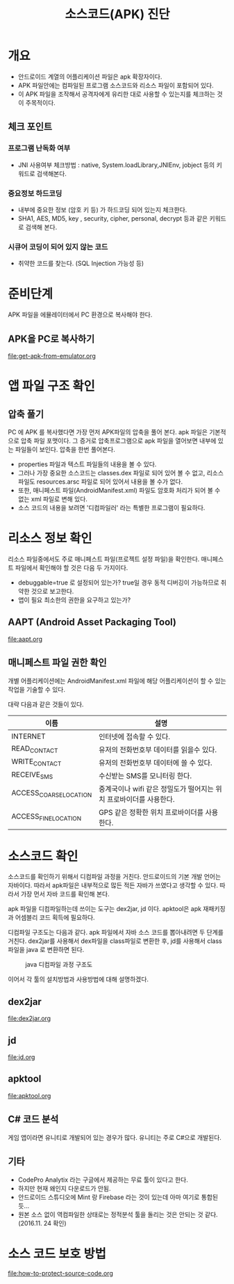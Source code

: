 #+TITLE: 소스코드(APK) 진단 

* 개요
- 안드로이드 계열의 어플리케이션 파일은 apk 확장자이다.
- APK 파일안에는 컴파일된 프로그램 소스코드와 리소스 파일이 포함되어 있다. 
- 이 APK 파일을 조작해서 공격자에게 유리한 대로 사용할 수 있는지를 체크하는 것이 주목적이다. 

** 체크 포인트 
*** 프로그램 난독화 여부 
- JNI 사용여부 체크방법 : native, System.loadLibrary,JNIEnv, jobject 등의 키워드로 검색해본다. 

*** 중요정보 하드코딩
- 내부에 중요한 정보 (암호 키 등) 가 하드코딩 되어 있는지 체크한다. 
- SHA1, AES, MD5, key , security,  cipher, personal, decrypt  등과 같은 키워드로 검색해 본다. 

*** 시큐어 코딩이 되어 있지 않는 코드
- 취약한 코드를 찾는다. (SQL Injection 가능성 등) 


* 준비단계
APK 파일을 에뮬레이터에서 PC 환경으로 복사해야 한다. 

** APK을 PC로 복사하기
file:get-apk-from-emulator.org


* 앱 파일 구조 확인  
** 압축 풀기 
PC 에 APK 를 복사했다면 가장 먼저 APK파일의 압축을 풀어 본다. apk 파일은 기본적으로 압축 파일 포맷이다. 그 증거로 압축프로그램으로 apk 파일을 열어보면 내부에 있는 파일들이 보인다. 
압축을 한번 풀어본다. 
- properties 파일과 텍스트 파일들의 내용을 볼 수 있다. 
- 그러나 가장 중요한 소스코드는 classes.dex 파일로 되어 있어 볼 수 없고, 리소스 파일도 resources.arsc 파일로 되어 있어서 내용을 볼 수가 없다.
- 또한, 매니페스트 파일(AndroidManifest.xml) 파일도 암호화 처리가 되어 볼 수 없는 xml 파일로 변해 있다. 
- 소스 코드의 내용을 보려면 '디컴파일러' 라는 특별한 프로그램이 필요하다. 

* 리소스 정보 확인
리소스 파일중에서도 주로 매니페스트 파일(프로젝트 설정 파일)을 확인한다. 
매니페스트 파일에서 확인해야 할 것은 다음 두 가지이다. 
- debuggable=true 로 설정되어 있는가? true일 경우 동적 디버깅이 가능하므로 취약한 것으로 보고한다.
- 앱이 필요 최소한의 권한을 요구하고 있는가?

** AAPT (Android Asset Packaging Tool)
file:aapt.org

** 매니페스트 파일 권한 확인
개별 어플리케이션에는 AndroidManifest.xml 파일에 해당 어플리케이션이 할 수 있는 작업을 기술할 수 있다.

대략 다음과 같은 것들이 있다. 

| 이름                   | 설명                                                               |
|------------------------+--------------------------------------------------------------------|
| INTERNET               | 인터넷에 접속할 수 있다.                                           |
| READ_CONTACT           | 유저의 전화번호부 데이터를 읽을수 있다.                            |
| WRITE_CONTACT          | 유저의 전화번호부 데이터에 쓸 수 있다.                             |
| RECEIVE_SMS            | 수신받는 SMS를 모니터링 한다.                                      |
| ACCESS_COARSE_LOCATION | 중계국이나 wifi 같은 정밀도가 떨어지는 위치 프로바이더를 사용한다. |
| ACCESS_FINE_LOCATION   | 	GPS 같은 정확한 위치 프로바이더를 사용한다.                                                                   |


* 소스코드 확인
소스코드를 확인하기 위해서 디컴파일 과정을 거친다.  
안드로이드의 기본 개발 언어는 자바이다. 따라서 apk파일은 내부적으로 많든 적든 자바가 쓰였다고 생각할 수 있다. 따라서 가장 먼서 자바 코드를 확인해 본다. 

apk 파일을 디컴파일하는데 쓰이는 도구는 dex2jar, jd 이다. apktool은 apk 재패키징과 어셈블리 코드 획득에 필요하다. 

디컴파일 구조도는 다음과 같다. apk 파일에서 자바 소스 코드를 뽑아내려면 두 단계를 거친다. dex2jar를 사용해서 dex파일을 class파일로 변환한 후, jd를 사용해서 class파일을 java 로 변환하면 된다. 

#+CAPTION: java 디컴파일 과정 구조도
[[./img/3-java-decompile-1.png]]

이어서 각 툴의 설치방법과 사용방법에 대해 설명하겠다. 

** dex2jar
file:dex2jar.org

** jd
file:jd.org

** apktool
file:apktool.org

** C# 코드 분석
게임 앱이라면 유니티로 개발되어 있는 경우가 많다. 유니티는 주로 C#으로 개발된다. 



** 기타
- CodePro Analytix 라는 구글에서 제공하는 무료 툴이 있다고 한다. 
- 하지만 현재 왜인지 다운로드가 안됨. 
- 안드로이드 스튜디오에 Mint 랑 Firebase 라는 것이 있는데 아마 여기로 통합된 듯...
- 원본 소스 없이 역컴파일한 상태로는 정적분석 툴을 돌리는 것은 안되는 것 같다. (2016.11. 24 확인)


* 소스 코드 보호 방법
file:how-to-protect-source-code.org
